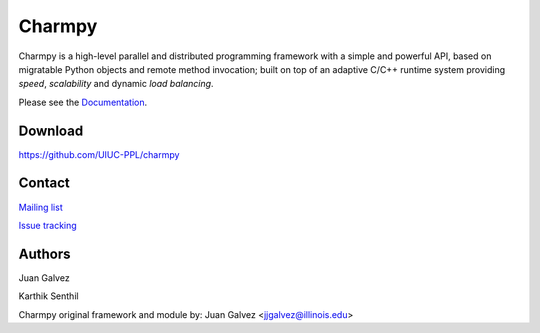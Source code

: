 
Charmpy
=======

Charmpy is a high-level parallel and distributed programming framework with a simple and powerful
API, based on migratable Python objects and remote method invocation; built on top
of an adaptive C/C++ runtime system providing *speed*, *scalability* and dynamic *load
balancing*.

Please see the Documentation_.

Download
--------

https://github.com/UIUC-PPL/charmpy

Contact
-------

`Mailing list`_

`Issue tracking`_

Authors
-------

Juan Galvez

Karthik Senthil

Charmpy original framework and module by:
Juan Galvez <jjgalvez@illinois.edu>

.. _Documentation: http://charmpy.readthedocs.io

.. _Mailing list: https://lists.cs.illinois.edu/lists/info/charm

.. _Issue tracking: https://charm.cs.illinois.edu/redmine/projects/charmpy
